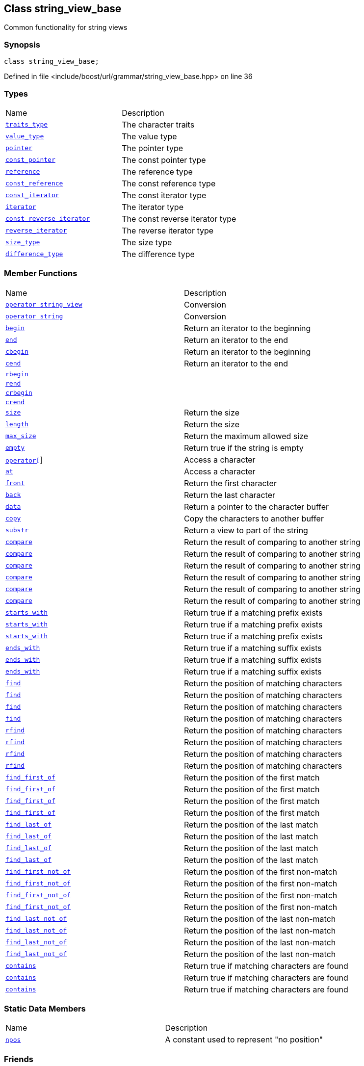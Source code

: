 :relfileprefix: ../../../
[#6359E4103B8AAF5508C81F586B66D7BC7615C086]
== Class string_view_base

pass:v,q[Common functionality for string views]


=== Synopsis

[source,cpp,subs="verbatim,macros,-callouts"]
----
class string_view_base;
----

Defined in file <include/boost/url/grammar/string_view_base.hpp> on line 36

=== Types
[,cols=2]
|===
|Name |Description
|xref:reference/boost/urls/grammar/string_view_base/traits_type.adoc[`pass:v[traits_type]`] |pass:v,q[The character traits]

|xref:reference/boost/urls/grammar/string_view_base/value_type.adoc[`pass:v[value_type]`] |pass:v,q[The value type]

|xref:reference/boost/urls/grammar/string_view_base/pointer.adoc[`pass:v[pointer]`] |pass:v,q[The pointer type]

|xref:reference/boost/urls/grammar/string_view_base/const_pointer.adoc[`pass:v[const_pointer]`] |pass:v,q[The const pointer type]

|xref:reference/boost/urls/grammar/string_view_base/reference.adoc[`pass:v[reference]`] |pass:v,q[The reference type]

|xref:reference/boost/urls/grammar/string_view_base/const_reference.adoc[`pass:v[const_reference]`] |pass:v,q[The const reference type]

|xref:reference/boost/urls/grammar/string_view_base/const_iterator.adoc[`pass:v[const_iterator]`] |pass:v,q[The const iterator type]

|xref:reference/boost/urls/grammar/string_view_base/iterator.adoc[`pass:v[iterator]`] |pass:v,q[The iterator type]

|xref:reference/boost/urls/grammar/string_view_base/const_reverse_iterator.adoc[`pass:v[const_reverse_iterator]`] |pass:v,q[The const reverse iterator type]

|xref:reference/boost/urls/grammar/string_view_base/reverse_iterator.adoc[`pass:v[reverse_iterator]`] |pass:v,q[The reverse iterator type]

|xref:reference/boost/urls/grammar/string_view_base/size_type.adoc[`pass:v[size_type]`] |pass:v,q[The size type]

|xref:reference/boost/urls/grammar/string_view_base/difference_type.adoc[`pass:v[difference_type]`] |pass:v,q[The difference type]

|===
=== Member Functions
[,cols=2]
|===
|Name |Description
|xref:reference/boost/urls/grammar/string_view_base/2conversion-0e.adoc[`pass:v[operator string_view]`] |pass:v,q[Conversion]

|xref:reference/boost/urls/grammar/string_view_base/2conversion-06.adoc[`pass:v[operator string]`] |pass:v,q[Conversion]

|xref:reference/boost/urls/grammar/string_view_base/begin.adoc[`pass:v[begin]`] |pass:v,q[Return an iterator to the beginning]

|xref:reference/boost/urls/grammar/string_view_base/end.adoc[`pass:v[end]`] |pass:v,q[Return an iterator to the end]

|xref:reference/boost/urls/grammar/string_view_base/cbegin.adoc[`pass:v[cbegin]`] |pass:v,q[Return an iterator to the beginning]

|xref:reference/boost/urls/grammar/string_view_base/cend.adoc[`pass:v[cend]`] |pass:v,q[Return an iterator to the end]

|xref:reference/boost/urls/grammar/string_view_base/rbegin.adoc[`pass:v[rbegin]`] |
|xref:reference/boost/urls/grammar/string_view_base/rend.adoc[`pass:v[rend]`] |
|xref:reference/boost/urls/grammar/string_view_base/crbegin.adoc[`pass:v[crbegin]`] |
|xref:reference/boost/urls/grammar/string_view_base/crend.adoc[`pass:v[crend]`] |
|xref:reference/boost/urls/grammar/string_view_base/size.adoc[`pass:v[size]`] |pass:v,q[Return the size]

|xref:reference/boost/urls/grammar/string_view_base/length.adoc[`pass:v[length]`] |pass:v,q[Return the size]

|xref:reference/boost/urls/grammar/string_view_base/max_size.adoc[`pass:v[max_size]`] |pass:v,q[Return the maximum allowed size]

|xref:reference/boost/urls/grammar/string_view_base/empty.adoc[`pass:v[empty]`] |pass:v,q[Return true if the string is empty]

|xref:reference/boost/urls/grammar/string_view_base/operator_subs.adoc[`pass:v[operator[]]`] |pass:v,q[Access a character]

|xref:reference/boost/urls/grammar/string_view_base/at.adoc[`pass:v[at]`] |pass:v,q[Access a character]

|xref:reference/boost/urls/grammar/string_view_base/front.adoc[`pass:v[front]`] |pass:v,q[Return the first character]

|xref:reference/boost/urls/grammar/string_view_base/back.adoc[`pass:v[back]`] |pass:v,q[Return the last character]

|xref:reference/boost/urls/grammar/string_view_base/data.adoc[`pass:v[data]`] |pass:v,q[Return a pointer to the character buffer]

|xref:reference/boost/urls/grammar/string_view_base/copy.adoc[`pass:v[copy]`] |pass:v,q[Copy the characters to another buffer]

|xref:reference/boost/urls/grammar/string_view_base/substr.adoc[`pass:v[substr]`] |pass:v,q[Return a view to part of the string]

|xref:reference/boost/urls/grammar/string_view_base/compare-02.adoc[`pass:v[compare]`] |pass:v,q[Return the result of comparing to another string]

|xref:reference/boost/urls/grammar/string_view_base/compare-0a.adoc[`pass:v[compare]`] |pass:v,q[Return the result of comparing to another string]

|xref:reference/boost/urls/grammar/string_view_base/compare-0e.adoc[`pass:v[compare]`] |pass:v,q[Return the result of comparing to another string]

|xref:reference/boost/urls/grammar/string_view_base/compare-07.adoc[`pass:v[compare]`] |pass:v,q[Return the result of comparing to another string]

|xref:reference/boost/urls/grammar/string_view_base/compare-0b.adoc[`pass:v[compare]`] |pass:v,q[Return the result of comparing to another string]

|xref:reference/boost/urls/grammar/string_view_base/compare-0c.adoc[`pass:v[compare]`] |pass:v,q[Return the result of comparing to another string]

|xref:reference/boost/urls/grammar/string_view_base/starts_with-06.adoc[`pass:v[starts_with]`] |pass:v,q[Return true if a matching prefix exists]

|xref:reference/boost/urls/grammar/string_view_base/starts_with-0b.adoc[`pass:v[starts_with]`] |pass:v,q[Return true if a matching prefix exists]

|xref:reference/boost/urls/grammar/string_view_base/starts_with-0d.adoc[`pass:v[starts_with]`] |pass:v,q[Return true if a matching prefix exists]

|xref:reference/boost/urls/grammar/string_view_base/ends_with-0a.adoc[`pass:v[ends_with]`] |pass:v,q[Return true if a matching suffix exists]

|xref:reference/boost/urls/grammar/string_view_base/ends_with-06.adoc[`pass:v[ends_with]`] |pass:v,q[Return true if a matching suffix exists]

|xref:reference/boost/urls/grammar/string_view_base/ends_with-0c.adoc[`pass:v[ends_with]`] |pass:v,q[Return true if a matching suffix exists]

|xref:reference/boost/urls/grammar/string_view_base/find-0d.adoc[`pass:v[find]`] |pass:v,q[Return the position of matching characters]

|xref:reference/boost/urls/grammar/string_view_base/find-00.adoc[`pass:v[find]`] |pass:v,q[Return the position of matching characters]

|xref:reference/boost/urls/grammar/string_view_base/find-07.adoc[`pass:v[find]`] |pass:v,q[Return the position of matching characters]

|xref:reference/boost/urls/grammar/string_view_base/find-0c.adoc[`pass:v[find]`] |pass:v,q[Return the position of matching characters]

|xref:reference/boost/urls/grammar/string_view_base/rfind-0ed.adoc[`pass:v[rfind]`] |pass:v,q[Return the position of matching characters]

|xref:reference/boost/urls/grammar/string_view_base/rfind-0eb.adoc[`pass:v[rfind]`] |pass:v,q[Return the position of matching characters]

|xref:reference/boost/urls/grammar/string_view_base/rfind-0b.adoc[`pass:v[rfind]`] |pass:v,q[Return the position of matching characters]

|xref:reference/boost/urls/grammar/string_view_base/rfind-0d.adoc[`pass:v[rfind]`] |pass:v,q[Return the position of matching characters]

|xref:reference/boost/urls/grammar/string_view_base/find_first_of-0ab.adoc[`pass:v[find_first_of]`] |pass:v,q[Return the position of the first match]

|xref:reference/boost/urls/grammar/string_view_base/find_first_of-04.adoc[`pass:v[find_first_of]`] |pass:v,q[Return the position of the first match]

|xref:reference/boost/urls/grammar/string_view_base/find_first_of-0af.adoc[`pass:v[find_first_of]`] |pass:v,q[Return the position of the first match]

|xref:reference/boost/urls/grammar/string_view_base/find_first_of-08.adoc[`pass:v[find_first_of]`] |pass:v,q[Return the position of the first match]

|xref:reference/boost/urls/grammar/string_view_base/find_last_of-00.adoc[`pass:v[find_last_of]`] |pass:v,q[Return the position of the last match]

|xref:reference/boost/urls/grammar/string_view_base/find_last_of-0c.adoc[`pass:v[find_last_of]`] |pass:v,q[Return the position of the last match]

|xref:reference/boost/urls/grammar/string_view_base/find_last_of-02.adoc[`pass:v[find_last_of]`] |pass:v,q[Return the position of the last match]

|xref:reference/boost/urls/grammar/string_view_base/find_last_of-08.adoc[`pass:v[find_last_of]`] |pass:v,q[Return the position of the last match]

|xref:reference/boost/urls/grammar/string_view_base/find_first_not_of-0e.adoc[`pass:v[find_first_not_of]`] |pass:v,q[Return the position of the first non-match]

|xref:reference/boost/urls/grammar/string_view_base/find_first_not_of-02.adoc[`pass:v[find_first_not_of]`] |pass:v,q[Return the position of the first non-match]

|xref:reference/boost/urls/grammar/string_view_base/find_first_not_of-0a.adoc[`pass:v[find_first_not_of]`] |pass:v,q[Return the position of the first non-match]

|xref:reference/boost/urls/grammar/string_view_base/find_first_not_of-0c.adoc[`pass:v[find_first_not_of]`] |pass:v,q[Return the position of the first non-match]

|xref:reference/boost/urls/grammar/string_view_base/find_last_not_of-03.adoc[`pass:v[find_last_not_of]`] |pass:v,q[Return the position of the last non-match]

|xref:reference/boost/urls/grammar/string_view_base/find_last_not_of-0d.adoc[`pass:v[find_last_not_of]`] |pass:v,q[Return the position of the last non-match]

|xref:reference/boost/urls/grammar/string_view_base/find_last_not_of-01.adoc[`pass:v[find_last_not_of]`] |pass:v,q[Return the position of the last non-match]

|xref:reference/boost/urls/grammar/string_view_base/find_last_not_of-06.adoc[`pass:v[find_last_not_of]`] |pass:v,q[Return the position of the last non-match]

|xref:reference/boost/urls/grammar/string_view_base/contains-08.adoc[`pass:v[contains]`] |pass:v,q[Return true if matching characters are found]

|xref:reference/boost/urls/grammar/string_view_base/contains-04.adoc[`pass:v[contains]`] |pass:v,q[Return true if matching characters are found]

|xref:reference/boost/urls/grammar/string_view_base/contains-03.adoc[`pass:v[contains]`] |pass:v,q[Return true if matching characters are found]

|===
=== Static Data Members
[,cols=2]
|===
|Name |Description
|xref:reference/boost/urls/grammar/string_view_base/npos.adoc[`pass:v[npos]`] |pass:v,q[A constant used to represent "no position"]

|===
=== Friends
[,cols=2]
|===
|Name |Description
|xref:reference/boost/urls/grammar/string_view_base/8friend-095.adoc[`pass:v[operator==]`] |
|xref:reference/boost/urls/grammar/string_view_base/8friend-017.adoc[`pass:v[operator!=]`] |
|xref:reference/boost/urls/grammar/string_view_base/8friend-010.adoc[`pass:v[operator<]`] |
|xref:reference/boost/urls/grammar/string_view_base/8friend-0c.adoc[`pass:v[operator<=]`] |
|xref:reference/boost/urls/grammar/string_view_base/8friend-0d.adoc[`pass:v[operator>]`] |
|xref:reference/boost/urls/grammar/string_view_base/8friend-02.adoc[`pass:v[operator>=]`] |
|xref:reference/boost/urls/grammar/string_view_base/8friend-09d.adoc[`pass:v[hash_value]`] |pass:v,q[Return the hash of this value]

|xref:reference/boost/urls/grammar/string_view_base/8friend-00.adoc[`pass:v[operator<<]`] |
|===

=== Description

pass:v,q[This base class is used to provide common] pass:v,q[member functions for reference types that]
pass:v,q[behave like string views. This cannot be]
pass:v,q[instantiated directly; Instead, derive]
pass:v,q[from the type and provide constructors]
pass:v,q[which offer any desired preconditions]
pass:v,q[and invariants.]


